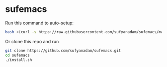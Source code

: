 * sufemacs
  Run this command to auto-setup:
  #+BEGIN_SRC bash
  bash <(curl -s https://raw.githubusercontent.com/sufyanadam/sufemacs/master/install.sh)
  #+END_SRC

  Or clone this repo and run
  #+BEGIN_SRC bash
  git clone https://github.com/sufyanadam/sufemacs.git
  cd sufemacs
  ./install.sh
  #+END_SRC
